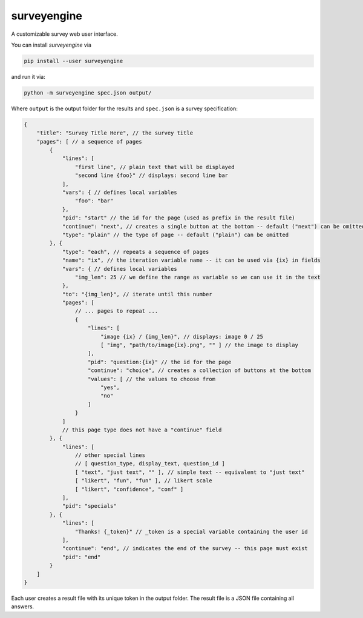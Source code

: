 surveyengine
============

A customizable survey web user interface.

You can install *surveyengine* via

.. code:: bash

    pip install --user surveyengine

and run it via:

.. code:: bash

    python -m surveyengine spec.json output/

Where ``output`` is the output folder for the results and ``spec.json`` is a
survey specification:

.. code:: javascript

    {
        "title": "Survey Title Here", // the survey title
        "pages": [ // a sequence of pages
            {
                "lines": [
                    "first line", // plain text that will be displayed
                    "second line {foo}" // displays: second line bar
                ],
                "vars": { // defines local variables
                    "foo": "bar"
                },
                "pid": "start" // the id for the page (used as prefix in the result file)
                "continue": "next", // creates a single button at the bottom -- default ("next") can be omitted
                "type": "plain" // the type of page -- default ("plain") can be omitted
            }, {
                "type": "each", // repeats a sequence of pages
                "name": "ix", // the iteration variable name -- it can be used via {ix} in fields
                "vars": { // defines local variables
                    "img_len": 25 // we define the range as variable so we can use it in the text
                },
                "to": "{img_len}", // iterate until this number
                "pages": [
                    // ... pages to repeat ...
                    {
                        "lines": [
                            "image {ix} / {img_len}", // displays: image 0 / 25
                            [ "img", "path/to/image{ix}.png", "" ] // the image to display
                        ],
                        "pid": "question:{ix}" // the id for the page
                        "continue": "choice", // creates a collection of buttons at the bottom
                        "values": [ // the values to choose from
                            "yes",
                            "no"
                        ]
                    }
                ]
                // this page type does not have a "continue" field
            }, {
                "lines": [
                    // other special lines
                    // [ question_type, display_text, question_id ]
                    [ "text", "just text", "" ], // simple text -- equivalent to "just text"
                    [ "likert", "fun", "fun" ], // likert scale
                    [ "likert", "confidence", "conf" ]
                ],
                "pid": "specials"
            }, {
                "lines": [
                    "Thanks! {_token}" // _token is a special variable containing the user id
                ],
                "continue": "end", // indicates the end of the survey -- this page must exist
                "pid": "end"
            }
        ]
    }

Each user creates a result file with its unique token in the output folder.
The result file is a JSON file containing all answers.


